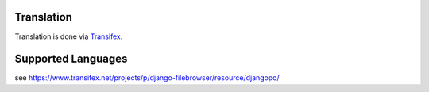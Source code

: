 .. |grappelli| replace:: Grappelli
.. |filebrowser| replace:: FileBrowser

.. _translation:

Translation
===========

.. versionadded:: 3.3

Translation is done via `Transifex <https://www.transifex.net/projects/p/django-filebrowser/>`_.

Supported Languages
===================

see https://www.transifex.net/projects/p/django-filebrowser/resource/djangopo/